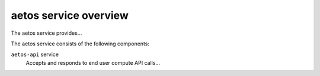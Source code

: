 ======================
aetos service overview
======================
The aetos service provides...

The aetos service consists of the following components:

``aetos-api`` service
  Accepts and responds to end user compute API calls...
